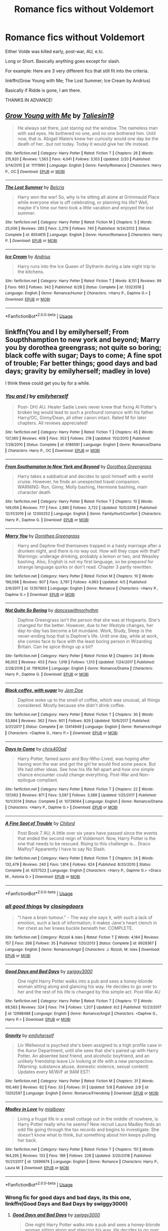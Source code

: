 #+TITLE: Romance fics without Voldemort

* Romance fics without Voldemort
:PROPERTIES:
:Author: harryredditalt
:Score: 5
:DateUnix: 1566679597.0
:DateShort: 2019-Aug-25
:FlairText: Request
:END:
Either Volde was killed early, post-war, AU, e.tc.

Long or Short. Basically anything goes except for slash.

For example: Here are 3 very different fics that still fit into the criteria.

linkffn(Grow Young with Me; The Lost Summer; Ice Cream by Andrius)

Basically if Ridde is gone, I am there.

THANKS IN ADVANCE!


** [[https://www.fanfiction.net/s/11111990/1/][*/Grow Young with Me/*]] by [[https://www.fanfiction.net/u/997444/Taliesin19][/Taliesin19/]]

#+begin_quote
  He always sat there, just staring out the window. The nameless man with sad eyes. He bothered no one, and no one bothered him. Until now, that is. Abigail Waters knew her curiosity would one day be the death of her...but not today. Today it would give her life instead.
#+end_quote

^{/Site/:} ^{fanfiction.net} ^{*|*} ^{/Category/:} ^{Harry} ^{Potter} ^{*|*} ^{/Rated/:} ^{Fiction} ^{T} ^{*|*} ^{/Chapters/:} ^{26} ^{*|*} ^{/Words/:} ^{215,920} ^{*|*} ^{/Reviews/:} ^{1,563} ^{*|*} ^{/Favs/:} ^{4,041} ^{*|*} ^{/Follows/:} ^{5,103} ^{*|*} ^{/Updated/:} ^{2/20} ^{*|*} ^{/Published/:} ^{3/14/2015} ^{*|*} ^{/id/:} ^{11111990} ^{*|*} ^{/Language/:} ^{English} ^{*|*} ^{/Genre/:} ^{Family/Romance} ^{*|*} ^{/Characters/:} ^{Harry} ^{P.,} ^{OC} ^{*|*} ^{/Download/:} ^{[[http://www.ff2ebook.com/old/ffn-bot/index.php?id=11111990&source=ff&filetype=epub][EPUB]]} ^{or} ^{[[http://www.ff2ebook.com/old/ffn-bot/index.php?id=11111990&source=ff&filetype=mobi][MOBI]]}

--------------

[[https://www.fanfiction.net/s/8554615/1/][*/The Lost Summer/*]] by [[https://www.fanfiction.net/u/1448192/Belcris][/Belcris/]]

#+begin_quote
  Harry won the war! So, why is he sitting all alone at Grimmauld Place while everyone else is off celebrating, or planning his life? Well, maybe it's time our hero took a little vacation and enjoyed the lost summer.
#+end_quote

^{/Site/:} ^{fanfiction.net} ^{*|*} ^{/Category/:} ^{Harry} ^{Potter} ^{*|*} ^{/Rated/:} ^{Fiction} ^{M} ^{*|*} ^{/Chapters/:} ^{5} ^{*|*} ^{/Words/:} ^{25,006} ^{*|*} ^{/Reviews/:} ^{285} ^{*|*} ^{/Favs/:} ^{2,279} ^{*|*} ^{/Follows/:} ^{740} ^{*|*} ^{/Published/:} ^{9/24/2012} ^{*|*} ^{/Status/:} ^{Complete} ^{*|*} ^{/id/:} ^{8554615} ^{*|*} ^{/Language/:} ^{English} ^{*|*} ^{/Genre/:} ^{Humor/Romance} ^{*|*} ^{/Characters/:} ^{Harry} ^{P.} ^{*|*} ^{/Download/:} ^{[[http://www.ff2ebook.com/old/ffn-bot/index.php?id=8554615&source=ff&filetype=epub][EPUB]]} ^{or} ^{[[http://www.ff2ebook.com/old/ffn-bot/index.php?id=8554615&source=ff&filetype=mobi][MOBI]]}

--------------

[[https://www.fanfiction.net/s/13323518/1/][*/Ice Cream/*]] by [[https://www.fanfiction.net/u/829951/Andrius][/Andrius/]]

#+begin_quote
  Harry runs into the Ice Queen of Slytherin during a late night trip to the kitchens.
#+end_quote

^{/Site/:} ^{fanfiction.net} ^{*|*} ^{/Category/:} ^{Harry} ^{Potter} ^{*|*} ^{/Rated/:} ^{Fiction} ^{T} ^{*|*} ^{/Words/:} ^{8,151} ^{*|*} ^{/Reviews/:} ^{99} ^{*|*} ^{/Favs/:} ^{693} ^{*|*} ^{/Follows/:} ^{342} ^{*|*} ^{/Published/:} ^{6/28} ^{*|*} ^{/Status/:} ^{Complete} ^{*|*} ^{/id/:} ^{13323518} ^{*|*} ^{/Language/:} ^{English} ^{*|*} ^{/Genre/:} ^{Romance/Humor} ^{*|*} ^{/Characters/:} ^{<Harry} ^{P.,} ^{Daphne} ^{G.>} ^{*|*} ^{/Download/:} ^{[[http://www.ff2ebook.com/old/ffn-bot/index.php?id=13323518&source=ff&filetype=epub][EPUB]]} ^{or} ^{[[http://www.ff2ebook.com/old/ffn-bot/index.php?id=13323518&source=ff&filetype=mobi][MOBI]]}

--------------

*FanfictionBot*^{2.0.0-beta} | [[https://github.com/tusing/reddit-ffn-bot/wiki/Usage][Usage]]
:PROPERTIES:
:Author: FanfictionBot
:Score: 2
:DateUnix: 1566679619.0
:DateShort: 2019-Aug-25
:END:


** linkffn(You and I by emilyherself; From Soupthhamption to new york and beyond; Marry you by dorothea greengrass; not quite so boring; black coffe with sugar; Days to come; A fine spot of trouble; Far better things; good days and bad days; gravity by emilyherself; madley in love)

I think these could get you by for a while.
:PROPERTIES:
:Author: nauze18
:Score: 1
:DateUnix: 1566699672.0
:DateShort: 2019-Aug-25
:END:

*** [[https://www.fanfiction.net/s/6186581/1/][*/You and I/*]] by [[https://www.fanfiction.net/u/2464789/emilyherself][/emilyherself/]]

#+begin_quote
  Post- DH/ AU. Healer Sadie Lewis never knew that fixing Al Potter's broken leg would lead to such a profound romance with his father. Harry/OC, Ginny/Dean, all other canon intact. Rated M for later chapters. All reviews appreciated!
#+end_quote

^{/Site/:} ^{fanfiction.net} ^{*|*} ^{/Category/:} ^{Harry} ^{Potter} ^{*|*} ^{/Rated/:} ^{Fiction} ^{T} ^{*|*} ^{/Chapters/:} ^{45} ^{*|*} ^{/Words/:} ^{137,360} ^{*|*} ^{/Reviews/:} ^{408} ^{*|*} ^{/Favs/:} ^{353} ^{*|*} ^{/Follows/:} ^{218} ^{*|*} ^{/Updated/:} ^{11/2/2010} ^{*|*} ^{/Published/:} ^{7/28/2010} ^{*|*} ^{/Status/:} ^{Complete} ^{*|*} ^{/id/:} ^{6186581} ^{*|*} ^{/Language/:} ^{English} ^{*|*} ^{/Genre/:} ^{Romance/Drama} ^{*|*} ^{/Characters/:} ^{Harry} ^{P.,} ^{OC} ^{*|*} ^{/Download/:} ^{[[http://www.ff2ebook.com/old/ffn-bot/index.php?id=6186581&source=ff&filetype=epub][EPUB]]} ^{or} ^{[[http://www.ff2ebook.com/old/ffn-bot/index.php?id=6186581&source=ff&filetype=mobi][MOBI]]}

--------------

[[https://www.fanfiction.net/s/12300252/1/][*/From Southampton to New York and Beyond/*]] by [[https://www.fanfiction.net/u/8431550/Dorothea-Greengrass][/Dorothea Greengrass/]]

#+begin_quote
  Harry takes a sabbatical and decides to spoil himself with a world cruise. However, he finds an unexpected travel companion. WARNING: Ron, Ginny, Molly bashing, Hermione bashing, main character death
#+end_quote

^{/Site/:} ^{fanfiction.net} ^{*|*} ^{/Category/:} ^{Harry} ^{Potter} ^{*|*} ^{/Rated/:} ^{Fiction} ^{T} ^{*|*} ^{/Chapters/:} ^{10} ^{*|*} ^{/Words/:} ^{149,056} ^{*|*} ^{/Reviews/:} ^{717} ^{*|*} ^{/Favs/:} ^{2,880} ^{*|*} ^{/Follows/:} ^{3,722} ^{*|*} ^{/Updated/:} ^{10/5/2018} ^{*|*} ^{/Published/:} ^{12/31/2016} ^{*|*} ^{/id/:} ^{12300252} ^{*|*} ^{/Language/:} ^{English} ^{*|*} ^{/Genre/:} ^{Family/Hurt/Comfort} ^{*|*} ^{/Characters/:} ^{Harry} ^{P.,} ^{Daphne} ^{G.} ^{*|*} ^{/Download/:} ^{[[http://www.ff2ebook.com/old/ffn-bot/index.php?id=12300252&source=ff&filetype=epub][EPUB]]} ^{or} ^{[[http://www.ff2ebook.com/old/ffn-bot/index.php?id=12300252&source=ff&filetype=mobi][MOBI]]}

--------------

[[https://www.fanfiction.net/s/12357903/1/][*/Marry You/*]] by [[https://www.fanfiction.net/u/8431550/Dorothea-Greengrass][/Dorothea Greengrass/]]

#+begin_quote
  Harry and Daphne find themseves trapped in a hasty marriage after a drunken night, and there is no way out. How will they cope with that? Warnings: underage drinking, probably a lemon or two, and Weasley bashing. Also, English is not my first language, so be prepared for strange language quirks or don't read. Chapter 3 partly rewritten.
#+end_quote

^{/Site/:} ^{fanfiction.net} ^{*|*} ^{/Category/:} ^{Harry} ^{Potter} ^{*|*} ^{/Rated/:} ^{Fiction} ^{M} ^{*|*} ^{/Chapters/:} ^{10} ^{*|*} ^{/Words/:} ^{196,098} ^{*|*} ^{/Reviews/:} ^{907} ^{*|*} ^{/Favs/:} ^{3,797} ^{*|*} ^{/Follows/:} ^{4,963} ^{*|*} ^{/Updated/:} ^{4/5} ^{*|*} ^{/Published/:} ^{2/9/2017} ^{*|*} ^{/id/:} ^{12357903} ^{*|*} ^{/Language/:} ^{English} ^{*|*} ^{/Genre/:} ^{Romance} ^{*|*} ^{/Characters/:} ^{<Harry} ^{P.,} ^{Daphne} ^{G.>} ^{*|*} ^{/Download/:} ^{[[http://www.ff2ebook.com/old/ffn-bot/index.php?id=12357903&source=ff&filetype=epub][EPUB]]} ^{or} ^{[[http://www.ff2ebook.com/old/ffn-bot/index.php?id=12357903&source=ff&filetype=mobi][MOBI]]}

--------------

[[https://www.fanfiction.net/s/11816264/1/][*/Not Quite So Boring/*]] by [[https://www.fanfiction.net/u/7478711/danceswithnorhythm][/danceswithnorhythm/]]

#+begin_quote
  Daphne Greengrass isn't the person that she was at Hogwarts. She's changed for the better. However, due to her lifestyle changes, her day-to-day has become a bit mundane. Work, Study, Sleep is the never-ending loop that is Daphne's life. Until one day, while at work, she comes face to face with the least boring person in Wizarding Britain. Can he spice things up a bit?
#+end_quote

^{/Site/:} ^{fanfiction.net} ^{*|*} ^{/Category/:} ^{Harry} ^{Potter} ^{*|*} ^{/Rated/:} ^{Fiction} ^{M} ^{*|*} ^{/Chapters/:} ^{24} ^{*|*} ^{/Words/:} ^{96,002} ^{*|*} ^{/Reviews/:} ^{453} ^{*|*} ^{/Favs/:} ^{1,016} ^{*|*} ^{/Follows/:} ^{1,513} ^{*|*} ^{/Updated/:} ^{7/24/2017} ^{*|*} ^{/Published/:} ^{2/28/2016} ^{*|*} ^{/id/:} ^{11816264} ^{*|*} ^{/Language/:} ^{English} ^{*|*} ^{/Genre/:} ^{Romance/Drama} ^{*|*} ^{/Characters/:} ^{Harry} ^{P.,} ^{Daphne} ^{G.} ^{*|*} ^{/Download/:} ^{[[http://www.ff2ebook.com/old/ffn-bot/index.php?id=11816264&source=ff&filetype=epub][EPUB]]} ^{or} ^{[[http://www.ff2ebook.com/old/ffn-bot/index.php?id=11816264&source=ff&filetype=mobi][MOBI]]}

--------------

[[https://www.fanfiction.net/s/12414949/1/][*/Black coffee, with sugar/*]] by [[https://www.fanfiction.net/u/1445361/Jem-Doe][/Jem Doe/]]

#+begin_quote
  Daphne woke up to the smell of coffee, which was unusual, all things considered. Mostly because she didn't drink coffee.
#+end_quote

^{/Site/:} ^{fanfiction.net} ^{*|*} ^{/Category/:} ^{Harry} ^{Potter} ^{*|*} ^{/Rated/:} ^{Fiction} ^{T} ^{*|*} ^{/Chapters/:} ^{30} ^{*|*} ^{/Words/:} ^{53,884} ^{*|*} ^{/Reviews/:} ^{362} ^{*|*} ^{/Favs/:} ^{901} ^{*|*} ^{/Follows/:} ^{929} ^{*|*} ^{/Updated/:} ^{10/6/2017} ^{*|*} ^{/Published/:} ^{3/21/2017} ^{*|*} ^{/Status/:} ^{Complete} ^{*|*} ^{/id/:} ^{12414949} ^{*|*} ^{/Language/:} ^{English} ^{*|*} ^{/Genre/:} ^{Romance/Angst} ^{*|*} ^{/Characters/:} ^{<Daphne} ^{G.,} ^{Harry} ^{P.>} ^{*|*} ^{/Download/:} ^{[[http://www.ff2ebook.com/old/ffn-bot/index.php?id=12414949&source=ff&filetype=epub][EPUB]]} ^{or} ^{[[http://www.ff2ebook.com/old/ffn-bot/index.php?id=12414949&source=ff&filetype=mobi][MOBI]]}

--------------

[[https://www.fanfiction.net/s/10728064/1/][*/Days to Come/*]] by [[https://www.fanfiction.net/u/2530889/chris400ad][/chris400ad/]]

#+begin_quote
  Harry Potter, famed auror and Boy-Who-Lived, was hoping after having won the war and got the girl he would find some peace. But life had other ideas. See how his life fell apart and how one simple chance encounter could change everything. Post-War and Non-epilogue compliant.
#+end_quote

^{/Site/:} ^{fanfiction.net} ^{*|*} ^{/Category/:} ^{Harry} ^{Potter} ^{*|*} ^{/Rated/:} ^{Fiction} ^{T} ^{*|*} ^{/Chapters/:} ^{22} ^{*|*} ^{/Words/:} ^{137,062} ^{*|*} ^{/Reviews/:} ^{871} ^{*|*} ^{/Favs/:} ^{3,597} ^{*|*} ^{/Follows/:} ^{3,388} ^{*|*} ^{/Updated/:} ^{1/25/2017} ^{*|*} ^{/Published/:} ^{10/1/2014} ^{*|*} ^{/Status/:} ^{Complete} ^{*|*} ^{/id/:} ^{10728064} ^{*|*} ^{/Language/:} ^{English} ^{*|*} ^{/Genre/:} ^{Romance/Drama} ^{*|*} ^{/Characters/:} ^{<Harry} ^{P.,} ^{Daphne} ^{G.>} ^{*|*} ^{/Download/:} ^{[[http://www.ff2ebook.com/old/ffn-bot/index.php?id=10728064&source=ff&filetype=epub][EPUB]]} ^{or} ^{[[http://www.ff2ebook.com/old/ffn-bot/index.php?id=10728064&source=ff&filetype=mobi][MOBI]]}

--------------

[[https://www.fanfiction.net/s/6257522/1/][*/A Fine Spot of Trouble/*]] by [[https://www.fanfiction.net/u/67673/Chilord][/Chilord/]]

#+begin_quote
  Post Book 7 AU; A little over six years have passed since the events that ended the second reign of Voldemort. Now, Harry Potter is the one that needs to be rescued. Rising to this challenge is... Draco Malfoy? Apparently I have to say No Slash.
#+end_quote

^{/Site/:} ^{fanfiction.net} ^{*|*} ^{/Category/:} ^{Harry} ^{Potter} ^{*|*} ^{/Rated/:} ^{Fiction} ^{T} ^{*|*} ^{/Chapters/:} ^{24} ^{*|*} ^{/Words/:} ^{132,479} ^{*|*} ^{/Reviews/:} ^{240} ^{*|*} ^{/Favs/:} ^{1,814} ^{*|*} ^{/Follows/:} ^{624} ^{*|*} ^{/Published/:} ^{8/20/2010} ^{*|*} ^{/Status/:} ^{Complete} ^{*|*} ^{/id/:} ^{6257522} ^{*|*} ^{/Language/:} ^{English} ^{*|*} ^{/Characters/:} ^{<Harry} ^{P.,} ^{Daphne} ^{G.>} ^{<Draco} ^{M.,} ^{Astoria} ^{G.>} ^{*|*} ^{/Download/:} ^{[[http://www.ff2ebook.com/old/ffn-bot/index.php?id=6257522&source=ff&filetype=epub][EPUB]]} ^{or} ^{[[http://www.ff2ebook.com/old/ffn-bot/index.php?id=6257522&source=ff&filetype=mobi][MOBI]]}

--------------

*FanfictionBot*^{2.0.0-beta} | [[https://github.com/tusing/reddit-ffn-bot/wiki/Usage][Usage]]
:PROPERTIES:
:Author: FanfictionBot
:Score: 1
:DateUnix: 1566699763.0
:DateShort: 2019-Aug-25
:END:


*** [[https://www.fanfiction.net/s/8928367/1/][*/all good things/*]] by [[https://www.fanfiction.net/u/4045402/closingdoors][/closingdoors/]]

#+begin_quote
  "I have a brain tumour." - The way she says it, with such a lack of emotion, such a lack of information; it makes Jane's heart clench in her chest as her knees buckle beneath her. COMPLETE.
#+end_quote

^{/Site/:} ^{fanfiction.net} ^{*|*} ^{/Category/:} ^{Rizzoli} ^{&} ^{Isles} ^{*|*} ^{/Rated/:} ^{Fiction} ^{T} ^{*|*} ^{/Words/:} ^{4,184} ^{*|*} ^{/Reviews/:} ^{157} ^{*|*} ^{/Favs/:} ^{268} ^{*|*} ^{/Follows/:} ^{35} ^{*|*} ^{/Published/:} ^{1/20/2013} ^{*|*} ^{/Status/:} ^{Complete} ^{*|*} ^{/id/:} ^{8928367} ^{*|*} ^{/Language/:} ^{English} ^{*|*} ^{/Genre/:} ^{Romance/Angst} ^{*|*} ^{/Characters/:} ^{J.} ^{Rizzoli,} ^{M.} ^{Isles} ^{*|*} ^{/Download/:} ^{[[http://www.ff2ebook.com/old/ffn-bot/index.php?id=8928367&source=ff&filetype=epub][EPUB]]} ^{or} ^{[[http://www.ff2ebook.com/old/ffn-bot/index.php?id=8928367&source=ff&filetype=mobi][MOBI]]}

--------------

[[https://www.fanfiction.net/s/12698488/1/][*/Good Days and Bad Days/*]] by [[https://www.fanfiction.net/u/840452/swiggy3000][/swiggy3000/]]

#+begin_quote
  One night Harry Potter walks into a pub and sees a honey-blonde woman sitting along and glancing his way. He decides to go over to her and the rest of his life is changed by this simple act. Post-War AU
#+end_quote

^{/Site/:} ^{fanfiction.net} ^{*|*} ^{/Category/:} ^{Harry} ^{Potter} ^{*|*} ^{/Rated/:} ^{Fiction} ^{T} ^{*|*} ^{/Chapters/:} ^{17} ^{*|*} ^{/Words/:} ^{68,583} ^{*|*} ^{/Reviews/:} ^{324} ^{*|*} ^{/Favs/:} ^{714} ^{*|*} ^{/Follows/:} ^{1,207} ^{*|*} ^{/Updated/:} ^{6/2} ^{*|*} ^{/Published/:} ^{10/23/2017} ^{*|*} ^{/id/:} ^{12698488} ^{*|*} ^{/Language/:} ^{English} ^{*|*} ^{/Genre/:} ^{Romance/Angst} ^{*|*} ^{/Characters/:} ^{<Daphne} ^{G.,} ^{Harry} ^{P.>} ^{*|*} ^{/Download/:} ^{[[http://www.ff2ebook.com/old/ffn-bot/index.php?id=12698488&source=ff&filetype=epub][EPUB]]} ^{or} ^{[[http://www.ff2ebook.com/old/ffn-bot/index.php?id=12698488&source=ff&filetype=mobi][MOBI]]}

--------------

[[https://www.fanfiction.net/s/13202597/1/][*/Gravity/*]] by [[https://www.fanfiction.net/u/2464789/emilyherself][/emilyherself/]]

#+begin_quote
  Liv Wellwood is psyched she's been assigned to a high profile case in the Auror Department, until she sees that she's paired up with Harry Potter. An absentee best friend, and alcoholic boyfriend, and an unlikely friendship leave Liv looking at life with a new perspective. (Warning: substance abuse, domestic violence, sexual content) Updates every M/W/F at 9AM EST!
#+end_quote

^{/Site/:} ^{fanfiction.net} ^{*|*} ^{/Category/:} ^{Harry} ^{Potter} ^{*|*} ^{/Rated/:} ^{Fiction} ^{M} ^{*|*} ^{/Chapters/:} ^{31} ^{*|*} ^{/Words/:} ^{100,460} ^{*|*} ^{/Reviews/:} ^{62} ^{*|*} ^{/Favs/:} ^{33} ^{*|*} ^{/Follows/:} ^{51} ^{*|*} ^{/Updated/:} ^{5/8} ^{*|*} ^{/Published/:} ^{2/9} ^{*|*} ^{/id/:} ^{13202597} ^{*|*} ^{/Language/:} ^{English} ^{*|*} ^{/Genre/:} ^{Romance/Friendship} ^{*|*} ^{/Download/:} ^{[[http://www.ff2ebook.com/old/ffn-bot/index.php?id=13202597&source=ff&filetype=epub][EPUB]]} ^{or} ^{[[http://www.ff2ebook.com/old/ffn-bot/index.php?id=13202597&source=ff&filetype=mobi][MOBI]]}

--------------

[[https://www.fanfiction.net/s/12696674/1/][*/Madley in Love/*]] by [[https://www.fanfiction.net/u/4103148/mialbowy][/mialbowy/]]

#+begin_quote
  Living a frugal life in a small cottage out in the middle of nowhere, is Harry Potter really who he seems? New recruit Laura Madley finds an odd file going through the tax records and begins to investigate. She doesn't know what to think, but something about him keeps pulling her back.
#+end_quote

^{/Site/:} ^{fanfiction.net} ^{*|*} ^{/Category/:} ^{Harry} ^{Potter} ^{*|*} ^{/Rated/:} ^{Fiction} ^{T} ^{*|*} ^{/Chapters/:} ^{151} ^{*|*} ^{/Words/:} ^{164,295} ^{*|*} ^{/Reviews/:} ^{133} ^{*|*} ^{/Favs/:} ^{189} ^{*|*} ^{/Follows/:} ^{228} ^{*|*} ^{/Updated/:} ^{3/20/2018} ^{*|*} ^{/Published/:} ^{10/21/2017} ^{*|*} ^{/id/:} ^{12696674} ^{*|*} ^{/Language/:} ^{English} ^{*|*} ^{/Genre/:} ^{Romance} ^{*|*} ^{/Characters/:} ^{Harry} ^{P.,} ^{Laura} ^{M.} ^{*|*} ^{/Download/:} ^{[[http://www.ff2ebook.com/old/ffn-bot/index.php?id=12696674&source=ff&filetype=epub][EPUB]]} ^{or} ^{[[http://www.ff2ebook.com/old/ffn-bot/index.php?id=12696674&source=ff&filetype=mobi][MOBI]]}

--------------

*FanfictionBot*^{2.0.0-beta} | [[https://github.com/tusing/reddit-ffn-bot/wiki/Usage][Usage]]
:PROPERTIES:
:Author: FanfictionBot
:Score: 1
:DateUnix: 1566699774.0
:DateShort: 2019-Aug-25
:END:


*** Wrong fic for good days and bad days, its this one, linkffn(Good Days and Bad Days by swiggy3000)
:PROPERTIES:
:Author: nauze18
:Score: 1
:DateUnix: 1566699959.0
:DateShort: 2019-Aug-25
:END:

**** [[https://www.fanfiction.net/s/12698488/1/][*/Good Days and Bad Days/*]] by [[https://www.fanfiction.net/u/840452/swiggy3000][/swiggy3000/]]

#+begin_quote
  One night Harry Potter walks into a pub and sees a honey-blonde woman sitting along and glancing his way. He decides to go over to her and the rest of his life is changed by this simple act. Post-War AU
#+end_quote

^{/Site/:} ^{fanfiction.net} ^{*|*} ^{/Category/:} ^{Harry} ^{Potter} ^{*|*} ^{/Rated/:} ^{Fiction} ^{T} ^{*|*} ^{/Chapters/:} ^{17} ^{*|*} ^{/Words/:} ^{68,583} ^{*|*} ^{/Reviews/:} ^{324} ^{*|*} ^{/Favs/:} ^{714} ^{*|*} ^{/Follows/:} ^{1,207} ^{*|*} ^{/Updated/:} ^{6/2} ^{*|*} ^{/Published/:} ^{10/23/2017} ^{*|*} ^{/id/:} ^{12698488} ^{*|*} ^{/Language/:} ^{English} ^{*|*} ^{/Genre/:} ^{Romance/Angst} ^{*|*} ^{/Characters/:} ^{<Daphne} ^{G.,} ^{Harry} ^{P.>} ^{*|*} ^{/Download/:} ^{[[http://www.ff2ebook.com/old/ffn-bot/index.php?id=12698488&source=ff&filetype=epub][EPUB]]} ^{or} ^{[[http://www.ff2ebook.com/old/ffn-bot/index.php?id=12698488&source=ff&filetype=mobi][MOBI]]}

--------------

*FanfictionBot*^{2.0.0-beta} | [[https://github.com/tusing/reddit-ffn-bot/wiki/Usage][Usage]]
:PROPERTIES:
:Author: FanfictionBot
:Score: 1
:DateUnix: 1566699977.0
:DateShort: 2019-Aug-25
:END:


**** It seems like there is also the wrong fic for “Far Better Things”?
:PROPERTIES:
:Author: ThePuddlestomper
:Score: 1
:DateUnix: 1566740605.0
:DateShort: 2019-Aug-25
:END:

***** Oh shit, good eye, its this one, linkffn(Far Better Things by continuedinterests)
:PROPERTIES:
:Author: nauze18
:Score: 1
:DateUnix: 1566740671.0
:DateShort: 2019-Aug-25
:END:

****** [[https://www.fanfiction.net/s/13295448/1/][*/Far Better Things/*]] by [[https://www.fanfiction.net/u/6820579/continuedinterests][/continuedinterests/]]

#+begin_quote
  For Harry, work isn't exactly working out. Or his relationships. Dealing with his fame hasn't been going so well either. But at least there's a girl, who seems to be ninty percent hair, shaking things up. OC/Harry. Also, a trio friendship fic.
#+end_quote

^{/Site/:} ^{fanfiction.net} ^{*|*} ^{/Category/:} ^{Harry} ^{Potter} ^{*|*} ^{/Rated/:} ^{Fiction} ^{T} ^{*|*} ^{/Chapters/:} ^{11} ^{*|*} ^{/Words/:} ^{53,626} ^{*|*} ^{/Reviews/:} ^{11} ^{*|*} ^{/Favs/:} ^{58} ^{*|*} ^{/Follows/:} ^{92} ^{*|*} ^{/Updated/:} ^{8/14} ^{*|*} ^{/Published/:} ^{5/25} ^{*|*} ^{/id/:} ^{13295448} ^{*|*} ^{/Language/:} ^{English} ^{*|*} ^{/Genre/:} ^{Friendship/Romance} ^{*|*} ^{/Characters/:} ^{Harry} ^{P.,} ^{OC} ^{*|*} ^{/Download/:} ^{[[http://www.ff2ebook.com/old/ffn-bot/index.php?id=13295448&source=ff&filetype=epub][EPUB]]} ^{or} ^{[[http://www.ff2ebook.com/old/ffn-bot/index.php?id=13295448&source=ff&filetype=mobi][MOBI]]}

--------------

*FanfictionBot*^{2.0.0-beta} | [[https://github.com/tusing/reddit-ffn-bot/wiki/Usage][Usage]]
:PROPERTIES:
:Author: FanfictionBot
:Score: 1
:DateUnix: 1566740685.0
:DateShort: 2019-Aug-25
:END:
